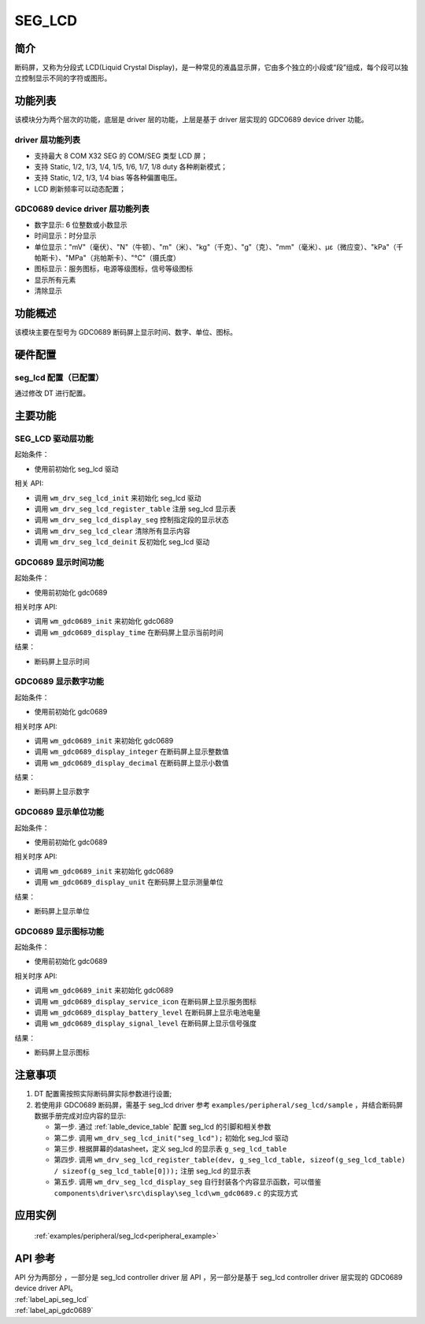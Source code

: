 .. _seg_lcd:

SEG_LCD
=============

简介
-------------

断码屏，又称为分段式 LCD(Liquid Crystal Display)，是一种常见的液晶显示屏，它由多个独立的小段或“段”组成，每个段可以独立控制显示不同的字符或图形。

功能列表
-------------

该模块分为两个层次的功能，底层是 driver 层的功能，上层是基于 driver 层实现的 GDC0689 device driver 功能。

driver 层功能列表
^^^^^^^^^^^^^^^^^^^

- 支持最大 8 COM X32 SEG 的 COM/SEG 类型 LCD 屏；
- 支持 Static, 1/2, 1/3, 1/4, 1/5, 1/6, 1/7, 1/8 duty 各种刷新模式；
- 支持 Static, 1/2, 1/3, 1/4 bias 等各种偏置电压。
- LCD 刷新频率可以动态配置；

GDC0689 device driver 层功能列表
^^^^^^^^^^^^^^^^^^^^^^^^^^^^^^^^^^^^^

- 数字显示: 6 位整数或小数显示
- 时间显示：时分显示
- 单位显示："mV"（毫伏）、"N"（牛顿）、"m"（米）、"kg"（千克）、"g"（克）、"mm"（毫米）、με（微应变）、"kPa"（千帕斯卡）、"MPa"（兆帕斯卡）、"℃"（摄氏度）
- 图标显示：服务图标，电源等级图标，信号等级图标
- 显示所有元素
- 清除显示


功能概述
-------------

该模块主要在型号为 GDC0689 断码屏上显示时间、数字、单位、图标。


硬件配置
-------------

seg_lcd 配置（已配置）
^^^^^^^^^^^^^^^^^^^^^^^^^^^^^^^

| 通过修改 DT 进行配置。

主要功能
-------------

SEG_LCD 驱动层功能
^^^^^^^^^^^^^^^^^^^^^

起始条件：

- 使用前初始化 seg_lcd 驱动

相关 API:

- 调用 ``wm_drv_seg_lcd_init`` 来初始化 seg_lcd 驱动
- 调用 ``wm_drv_seg_lcd_register_table`` 注册 seg_lcd 显示表
- 调用 ``wm_drv_seg_lcd_display_seg`` 控制指定段的显示状态
- 调用 ``wm_drv_seg_lcd_clear`` 清除所有显示内容
- 调用 ``wm_drv_seg_lcd_deinit`` 反初始化 seg_lcd 驱动

GDC0689 显示时间功能
^^^^^^^^^^^^^^^^^^^^^

起始条件：

- 使用前初始化 gdc0689

相关时序 API:

- 调用 ``wm_gdc0689_init`` 来初始化 gdc0689
- 调用 ``wm_gdc0689_display_time`` 在断码屏上显示当前时间


结果：

- 断码屏上显示时间

GDC0689 显示数字功能
^^^^^^^^^^^^^^^^^^^^^

起始条件：

- 使用前初始化 gdc0689

相关时序 API:

- 调用 ``wm_gdc0689_init`` 来初始化 gdc0689
- 调用 ``wm_gdc0689_display_integer`` 在断码屏上显示整数值
- 调用 ``wm_gdc0689_display_decimal`` 在断码屏上显示小数值

结果：

- 断码屏上显示数字

GDC0689 显示单位功能
^^^^^^^^^^^^^^^^^^^^^

起始条件：

- 使用前初始化 gdc0689

相关时序 API:

- 调用 ``wm_gdc0689_init`` 来初始化 gdc0689
- 调用 ``wm_gdc0689_display_unit`` 在断码屏上显示测量单位

结果：

- 断码屏上显示单位

GDC0689 显示图标功能
^^^^^^^^^^^^^^^^^^^^^

起始条件：

- 使用前初始化 gdc0689

相关时序 API:

- 调用 ``wm_gdc0689_init`` 来初始化 gdc0689
- 调用 ``wm_gdc0689_display_service_icon`` 在断码屏上显示服务图标
- 调用 ``wm_gdc0689_display_battery_level`` 在断码屏上显示电池电量
- 调用 ``wm_gdc0689_display_signal_level`` 在断码屏上显示信号强度

结果：

- 断码屏上显示图标

注意事项
-------------

1. DT 配置需按照实际断码屏实际参数进行设置;

2. 若使用非 GDC0689 断码屏，需基于 seg_lcd driver 参考 ``examples/peripheral/seg_lcd/sample`` ，并结合断码屏数据手册完成对应内容的显示:

   * 第一步. 通过 :ref:`lable_device_table` 配置 seg_lcd 的引脚和相关参数
   * 第二步. 调用 ``wm_drv_seg_lcd_init("seg_lcd");`` 初始化 seg_lcd 驱动
   * 第三步. 根据屏幕的datasheet，定义 seg_lcd 的显示表 ``g_seg_lcd_table``
   * 第四步. 调用 ``wm_drv_seg_lcd_register_table(dev, g_seg_lcd_table, sizeof(g_seg_lcd_table) / sizeof(g_seg_lcd_table[0]));`` 注册 seg_lcd 的显示表
   * 第五步. 调用 ``wm_drv_seg_lcd_display_seg`` 自行封装各个内容显示函数，可以借鉴 ``components\driver\src\display\seg_lcd\wm_gdc0689.c`` 的实现方式

应用实例
-------------

 :ref:`examples/peripheral/seg_lcd<peripheral_example>`

API 参考
------------------

| API 分为两部分 ，一部分是 seg_lcd controller driver 层 API ，另一部分是基于 seg_lcd controller driver 层实现的 GDC0689 device driver API。

| :ref:`label_api_seg_lcd`
| :ref:`label_api_gdc0689`
